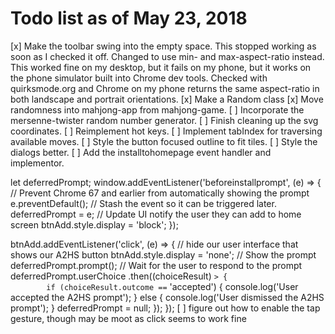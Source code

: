* Todo list as of May 23, 2018
[x] Make the toolbar swing into the empty space.
	This stopped working as soon as I checked it off.
	Changed to use min- and max-aspect-ratio instead.
	This worked fine on my desktop, but it fails on
	my phone, but it works on the phone simulator built
	into Chrome dev tools.  Checked with quirksmode.org
	and Chrome on my phone returns the same aspect-ratio
	in both landscape and portrait orientations.
[x] Make a Random class
[x] Move randomness into mahjong-app from mahjong-game.
[ ] Incorporate the mersenne-twister random number generator.
[ ] Finish cleaning up the svg coordinates.
[ ] Reimplement hot keys.
[ ] Implement tabIndex for traversing available moves.
[ ] Style the button focused outline to fit tiles.
[ ] Style the dialogs better.
[ ] Add the installtohomepage event handler and implementor.

  let deferredPrompt;
  window.addEventListener('beforeinstallprompt', (e) => {
    // Prevent Chrome 67 and earlier from automatically showing the prompt
    e.preventDefault();
    // Stash the event so it can be triggered later.
    deferredPrompt = e;
    // Update UI notify the user they can add to home screen
    btnAdd.style.display = 'block';
  });

  btnAdd.addEventListener('click', (e) => {
    // hide our user interface that shows our A2HS button
    btnAdd.style.display = 'none';
    // Show the prompt
    deferredPrompt.prompt();
    // Wait for the user to respond to the prompt
    deferredPrompt.userChoice
      .then((choiceResult) => {
        if (choiceResult.outcome === 'accepted') {
          console.log('User accepted the A2HS prompt');
        } else {
          console.log('User dismissed the A2HS prompt');
        }
        deferredPrompt = null;
      });
  });
[ ] figure out how to enable the tap gesture, though may be moot
    as click seems to work fine
